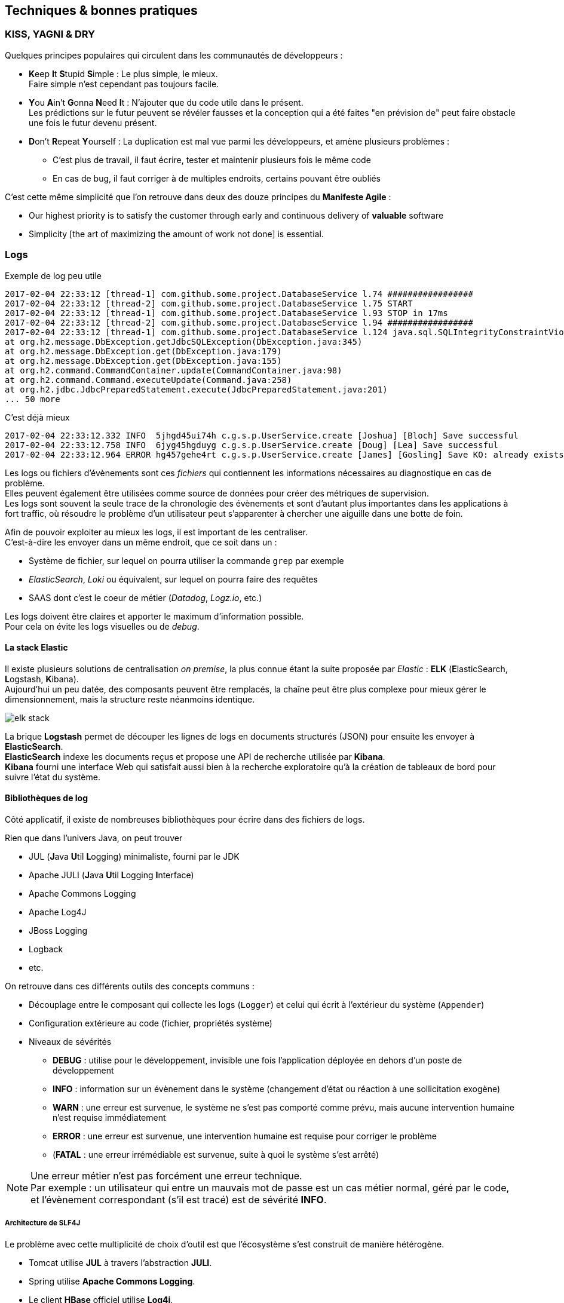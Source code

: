 == Techniques & bonnes pratiques
:hardbreaks-option:

=== KISS, YAGNI & DRY

Quelques principes populaires qui circulent dans les communautés de développeurs :

* **K**eep **I**t **S**tupid **S**imple : Le plus simple, le mieux.
Faire simple n’est cependant pas toujours facile.
* **Y**ou **A**in’t **G**onna **N**eed **I**t : N’ajouter que du code utile dans le présent.
Les prédictions sur le futur peuvent se révéler fausses et la conception qui a été faites "en prévision de" peut faire obstacle une fois le futur devenu présent.
* **D**on’t **R**epeat **Y**ourself : La duplication est mal vue parmi les développeurs, et amène plusieurs problèmes :
** C’est plus de travail, il faut écrire, tester et maintenir plusieurs fois le même code
** En cas de bug, il faut corriger à de multiples endroits, certains pouvant être oubliés

C’est cette même simplicité que l’on retrouve dans deux des douze principes du *Manifeste Agile* :

* Our highest priority is to satisfy the customer through early and continuous delivery of [.underline]#*valuable*# software
* Simplicity [the art of maximizing the amount of work not done] is essential.

=== Logs

.Exemple de log peu utile
[source]
----
2017-02-04 22:33:12 [thread-1] com.github.some.project.DatabaseService l.74 #################
2017-02-04 22:33:12 [thread-2] com.github.some.project.DatabaseService l.75 START
2017-02-04 22:33:12 [thread-1] com.github.some.project.DatabaseService l.93 STOP in 17ms
2017-02-04 22:33:12 [thread-2] com.github.some.project.DatabaseService l.94 #################
2017-02-04 22:33:12 [thread-1] com.github.some.project.DatabaseService l.124 java.sql.SQLIntegrityConstraintViolationException
at org.h2.message.DbException.getJdbcSQLException(DbException.java:345)
at org.h2.message.DbException.get(DbException.java:179)
at org.h2.message.DbException.get(DbException.java:155)
at org.h2.command.CommandContainer.update(CommandContainer.java:98)
at org.h2.command.Command.executeUpdate(Command.java:258)
at org.h2.jdbc.JdbcPreparedStatement.execute(JdbcPreparedStatement.java:201)
... 50 more
----

.C’est déjà mieux
[source]
----
2017-02-04 22:33:12.332 INFO  5jhgd45ui74h c.g.s.p.UserService.create [Joshua] [Bloch] Save successful
2017-02-04 22:33:12.758 INFO  6jyg45hgduyg c.g.s.p.UserService.create [Doug] [Lea] Save successful
2017-02-04 22:33:12.964 ERROR hg457gehe4rt c.g.s.p.UserService.create [James] [Gosling] Save KO: already exists
----

Les logs ou fichiers d’évènements sont ces _fichiers_ qui contiennent les informations nécessaires au diagnostique en cas de problème.
Elles peuvent également être utilisées comme source de données pour créer des métriques de supervision.
Les logs sont souvent la seule trace de la chronologie des évènements et sont d’autant plus importantes dans les applications à fort traffic, où résoudre le problème d’un utilisateur peut s’apparenter à chercher une aiguille dans une botte de foin.

Afin de pouvoir exploiter au mieux les logs, il est important de les centraliser.
C’est-à-dire les envoyer dans un même endroit, que ce soit dans un :

* Système de fichier, sur lequel on pourra utiliser la commande `grep` par exemple
* _ElasticSearch_, _Loki_ ou équivalent, sur lequel on pourra faire des requêtes
* SAAS dont c’est le coeur de métier (_Datadog_, _Logz.io_, etc.)

Les logs doivent être claires et apporter le maximum d’information possible.
Pour cela on évite les logs visuelles ou de _debug_.

==== La stack Elastic

Il existe plusieurs solutions de centralisation _on premise_, la plus connue étant la suite proposée par _Elastic_ : *ELK* (**E**lasticSearch, **L**ogstash, **K**ibana).
Aujourd’hui un peu datée, des composants peuvent être remplacés, la chaîne peut être plus complexe pour mieux gérer le dimensionnement, mais la structure reste néanmoins identique.

image::elk_stack.png[align=center]

La brique *Logstash* permet de découper les lignes de logs en documents structurés (JSON) pour ensuite les envoyer à *ElasticSearch*.
*ElasticSearch* indexe les documents reçus et propose une API de recherche utilisée par *Kibana*.
*Kibana* fourni une interface Web qui satisfait aussi bien à la recherche exploratoire qu’à la création de tableaux de bord pour suivre l’état du système.

==== Bibliothèques de log

Côté applicatif, il existe de nombreuses bibliothèques pour écrire dans des fichiers de logs.

Rien que dans l’univers Java, on peut trouver

* JUL (**J**ava **U**til **L**ogging) minimaliste, fourni par le JDK
* Apache JULI (**J**ava **U**til **L**ogging **I**nterface)
* Apache Commons Logging
* Apache Log4J
* JBoss Logging
* Logback
* etc.

On retrouve dans ces différents outils des concepts communs :

* Découplage entre le composant qui collecte les logs (`Logger`) et celui qui écrit à l’extérieur du système (`Appender`)
* Configuration extérieure au code (fichier, propriétés système)
* Niveaux de sévérités
** *DEBUG* : utilise pour le développement, invisible une fois l’application déployée en dehors d’un poste de développement
** *INFO* : information sur un évènement dans le système (changement d’état ou réaction à une sollicitation exogène)
** *WARN* : une erreur est survenue, le système ne s’est pas comporté comme prévu, mais aucune intervention humaine n’est requise immédiatement
** *ERROR* : une erreur est survenue, une intervention humaine est requise pour corriger le problème
** (*FATAL* : une erreur [.underline]#irrémédiable# est survenue, suite à quoi le système s’est arrêté)

[NOTE]
====
Une erreur métier n’est pas forcément une erreur technique.
Par exemple : un utilisateur qui entre un mauvais mot de passe est un cas métier normal, géré par le code, et l’évènement correspondant (s’il est tracé) est de sévérité *INFO*.
====

===== Architecture de SLF4J

Le problème avec cette multiplicité de choix d’outil est que l’écosystème s’est construit de manière hétérogène.

* Tomcat utilise *JUL* à travers l’abstraction *JULI*.
* Spring utilise *Apache Commons Logging*.
* Le client *HBase* officiel utilise *Log4j*.
* Etc.

Une application qui utilise différents frameworks et bibliothèques devrait alors configurer chacune de ces technologies de _logging_ et ce de manière cohérente (même format de ligne, même fichier, même sévérité minimum, etc.).

Ce serait pénible, et le risque de problèmes serait élevé (concurrence d’accès sur un même fichier, etc.).

Une technologie existe cependant, pour unifier tous ces outils : *SLF4J*.

Cet outil est composé

* D’une *_API abstraite_* représentant de manière unifiée un grand nombre des fonctionnalités des bibliothèques de log existantes
* D’*_adaptateurs_* entre cette API et les bibliothèques de logs existantes qui ne l’implémentent pas
* De *_bridges_*, bibliothèques ayant la même compatibilité binaire (même noms qualifiés des classes, même signatures des méthodes) que les bibliothèques de logs existantes, mais redirigeant les messages vers l’*_API abstraite_*

image::slf4j_bridges.png[align=center]

Dans une application mettant cette technologie à profit, toutes les logs sont redirigées vers cette *_API abstraite_* et envoyées vers une seule et unique bibliothèque de log.

La configuration est alors faite une fois, et il n’y a plus de risque de concurrence d’accès.

===== MDC (Mapped Diagnostic Context)

Le *MDC* est un outil fourni par la plupart des bibliothèques de log qui permet de transporter de l’information dans un même thread.

L’idée est d’enrichir les informations transverses utiles pour une ligne de log au fur et à mesure de leur disponibilité, sans avoir à les passer en paramètres de toutes les méthodes précédant l’écriture du message.

Considérant ce code :

.Fichier MyController.java
[source,java]
----
class MyController {

    private final MyService service;

    public User newUser(User user, @Header("correlationId") String correlationId) {
        return service.newUser(user, correlationId);
    }
}
----

.Fichier MyService.java
[source,java]
----
class MyService {

    private final Logger logger = LoggerFactory.getLogger(MyService.class);
    private final MyRepository repository;

    public User newUser(User user, String correlationId) {
        if(isValid(user, correlationId)) {
            return repository.save(user, correlationId);
        } else {
            throw new InvalidUserException();
        }
    }
    
    private boolean isValid(User user, String correlationId) {
        if(user.age > 110) {
            logger.info("[" + correlationId + "] Invalid User: too old");
            return false;
        } else if(user.age < 1) {
            logger.info("[" + correlationId + "] Invalid User: too young");
            return false;
        }
        return true;
    }
}
----

La variable `correlationId` est passé systématiquement car il est nécessaire de la logger à chaque fois pour réconcilier plusieurs lignes de logs qui concernent le même appel d’un utilisateur.

C’est une bonne candidate pour le *MDC* :

.Fichier MyController.java
[source,java]
----
class MyController {

    private final MyService service;

    public User newUser(User user, @Header("correlationId") String correlationId) {
        MDC.put("correlationId", correlationId);
        return service.newUser(user);
    }
}
----

.Fichier MyService.java
[source,java]
----
class MyService {

    private final Logger logger = LoggerFactory.getLogger(MyService.class);
    private final MyRepository repository;

    public User newUser(User user) {
        if(isValid(user)) {
            return repository.save(user);
        } else {
            throw new InvalidUserException();
        }
    }

    private boolean isValid(User user) {
        if(user.age > 110) {
            logger.info("Invalid User: too old");
            return false;
        } else if(user.age < 1) {
            logger.info("Invalid User: too young");
            return false;
        }
        return true;
    }
}
----

Il n’y a plus qu’à configurer le bon format de sortie des lignes de log pour que le `correlationId` soit présent.

.Fichier logback.xml
[source,xml]
----
<configuration>

  <appender name="STDOUT" class="ch.qos.logback.core.ConsoleAppender">
    <encoder>
      <pattern>%d{HH:mm:ss.SSS} [%thread] %-5level %logger{36} - [%X{correlationId}] %msg%n</pattern> <!--1-->
    </encoder>
  </appender>

  <root level="DEBUG">
    <appender-ref ref="STDOUT" />
  </root>
</configuration>
----
<1> Ici une ligne de log sera structurée comme suit : <heure> <nom du thread> <sévérité> <nom de la classe> - <correlationId> <message>

==== Logs GC

Les logs applicatives sont une chose, mais quand un problème arrive en production, son origine ou ses symptômes peuvent être techniques.

Il est important de ne pas oublier d’activer les logs du **G**arbarge **C**ollector.
Cela se fait avec un flag sur la ligne de commande du démarrage de la JVM :

`-Xlog:gc=debug:file=gc.log:pid,time,uptimemillis:filecount=5,filesize=1M`

Ici la JVM va écrire les évènements à partir de la sévérité *debug* dans un fichier *gc.log* (en gérant la rotation sur 5 fichiers max de 1M chacun) avec les informations PID (processus ID), heure et durée d’exécution de l’application.

Plus d’options ici : https://openjdk.java.net/jeps/158

[.underline]#Alternativement# des outils de collecte de métriques tels que *Micrometer* peuvent exporter ces informations vers des systèmes ingérant des _séries temporelles_ (Time Series) tels que *Graphite*, *Warp10* ou *Prometheus* (pour du on-premise).

==== Heap Dump
Quand la JVM s’arrête de manière non prévue, cela peut être à cause d’un problème de mémoire (**O**ut **O**f **M**emory error) et dans ce cas l’investigation peut se faire sur la base d’un *Heap Dump*.

Un *Heap Dump* est une projection sur fichier de l’état de la mémoire de la JVM.

Voici donc le flag à ne pas oublier sur la ligne de commande du démarrage de la JVM :

`-XX:+HeapDumpOnOutOfMemoryError`

Par la suite un tel fichier peut être analysé avec des outils comme *Eclipse MAT* (gratuit) ou *JProfiler* (payant).

=== Supervision

La collecte de logs et de métriques forme la base de la _supervision_ d’un système.

Sur cette base, il est nécessaire d’ajouter des composants pour transformer ces données brutes en :

* Alertes, dans le cas où un comportement anormal est détecté
* Tableaux de bord, pour investiguer un comportement anormal, trouver des correlations et converger vers l’origine du problème.

La supervision, c’est l’outillage qui permet de suivre l’état d’un système, de comprendre son fonctionnement, et même de prévoir son utilisation.

[TIP]
====
Il faut néanmoins faire preuve de retenue et ne garder que les informations qui ont de la valeur, au risque de se perdre dans trop d’information et de devoir stocker d’énormes quantités d’informations inutiles.

Le résultat doit être construit à l’aide de ces trois questions :

* Quels sont les comportements du système que l’on souhaite identifier comme problématiques (service indisponible, utilisation anormale, etc.) ?
* Quels comportements du système souhaite-t-on comprendre (coup de bélier, interruption de services externes, etc.) ?
* Où placer les sondes qui remonterons les informations nécessaires ?
====

Que ce soit des outils d’indexation de document, de stockage de séries temporelles ou des bases de données, tous sont des sources d’information pour la constitution de tableaux de bord et d’alerte.

L’outil open-source le plus complet aujourd’hui pour aggréger ces sources est Grafana

image::grafana.png[align=center]

